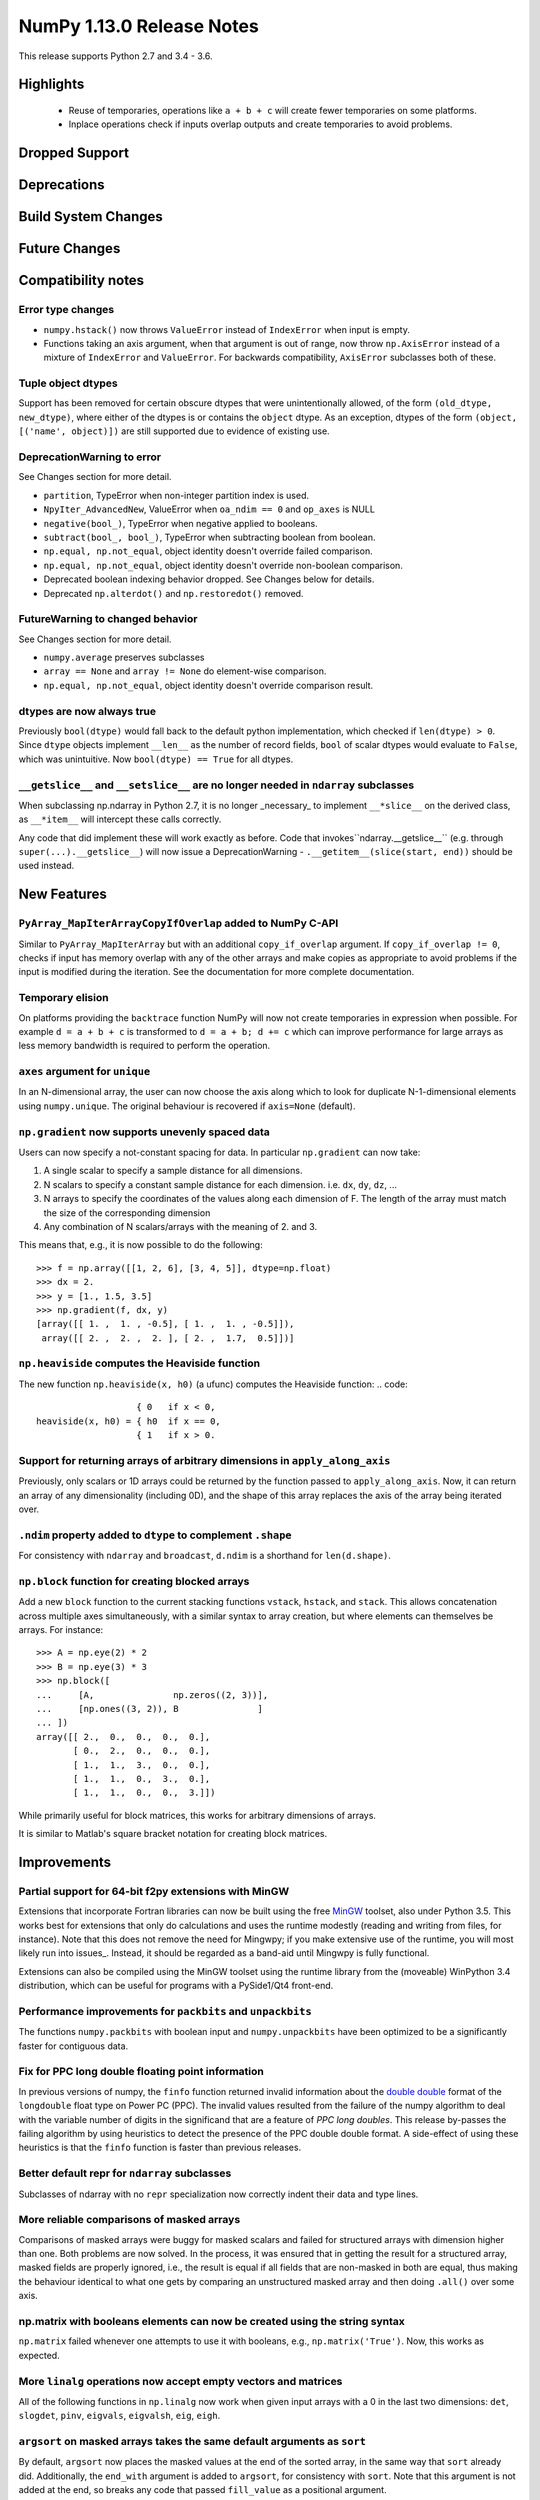 ==========================
NumPy 1.13.0 Release Notes
==========================

This release supports Python 2.7 and 3.4 - 3.6.

Highlights
==========

 * Reuse of temporaries, operations like ``a + b + c`` will create fewer
   temporaries on some platforms.
 * Inplace operations check if inputs overlap outputs and create temporaries
   to avoid problems.


Dropped Support
===============


Deprecations
============


Build System Changes
====================


Future Changes
==============


Compatibility notes
===================

Error type changes
------------------

* ``numpy.hstack()`` now throws ``ValueError`` instead of ``IndexError`` when
  input is empty.
* Functions taking an axis argument, when that argument is out of range, now
  throw ``np.AxisError`` instead of a mixture of ``IndexError`` and
  ``ValueError``. For backwards compatibility, ``AxisError`` subclasses both of
  these.

Tuple object dtypes
-------------------

Support has been removed for certain obscure dtypes that were unintentionally
allowed, of the form ``(old_dtype, new_dtype)``, where either of the dtypes
is or contains the ``object`` dtype. As an exception, dtypes of the form
``(object, [('name', object)])`` are still supported due to evidence of
existing use.

DeprecationWarning to error
---------------------------
See Changes section for more detail.

* ``partition``, TypeError when non-integer partition index is used.
* ``NpyIter_AdvancedNew``, ValueError when ``oa_ndim == 0`` and ``op_axes`` is NULL
* ``negative(bool_)``, TypeError when negative applied to booleans.
* ``subtract(bool_, bool_)``, TypeError when subtracting boolean from boolean.
* ``np.equal, np.not_equal``, object identity doesn't override failed comparison.
* ``np.equal, np.not_equal``, object identity doesn't override non-boolean comparison.
* Deprecated boolean indexing behavior dropped. See Changes below for details.
* Deprecated ``np.alterdot()`` and ``np.restoredot()`` removed.

FutureWarning to changed behavior
---------------------------------
See Changes section for more detail.

* ``numpy.average`` preserves subclasses
* ``array == None`` and ``array != None`` do element-wise comparison.
* ``np.equal, np.not_equal``, object identity doesn't override comparison result.

dtypes are now always true
--------------------------

Previously ``bool(dtype)`` would fall back to the default python
implementation, which checked if ``len(dtype) > 0``. Since ``dtype`` objects
implement ``__len__`` as the number of record fields, ``bool`` of scalar dtypes
would evaluate to ``False``, which was unintuitive. Now ``bool(dtype) == True``
for all dtypes.

``__getslice__`` and ``__setslice__`` are no longer needed in ``ndarray`` subclasses
------------------------------------------------------------------------------------
When subclassing np.ndarray in Python 2.7, it is no longer _necessary_ to
implement ``__*slice__`` on the derived class, as ``__*item__`` will intercept
these calls correctly.

Any code that did implement these will work exactly as before. Code that
invokes``ndarray.__getslice__`` (e.g. through ``super(...).__getslice__``) will
now issue a DeprecationWarning - ``.__getitem__(slice(start, end))`` should be
used instead.


New Features
============

``PyArray_MapIterArrayCopyIfOverlap`` added to NumPy C-API
----------------------------------------------------------
Similar to ``PyArray_MapIterArray`` but with an additional ``copy_if_overlap``
argument. If ``copy_if_overlap != 0``,  checks if input has memory overlap with
any of the other arrays and make copies as appropriate to avoid problems if the
input is modified during the iteration. See the documentation for more complete
documentation.

Temporary elision
-----------------
On platforms providing the ``backtrace`` function NumPy will now not create
temporaries in expression when possible.
For example ``d = a + b + c`` is transformed to ``d = a + b; d += c`` which can
improve performance for large arrays as less memory bandwidth is required to
perform the operation.

``axes`` argument for ``unique``
--------------------------------
In an N-dimensional array, the user can now choose the axis along which to look
for duplicate N-1-dimensional elements using ``numpy.unique``. The original
behaviour is recovered if ``axis=None`` (default).

``np.gradient`` now supports unevenly spaced data
------------------------------------------------
Users can now specify a not-constant spacing for data. 
In particular ``np.gradient`` can now take:

1. A single scalar to specify a sample distance for all dimensions.
2. N scalars to specify a constant sample distance for each dimension.
   i.e. ``dx``, ``dy``, ``dz``, ...
3. N arrays to specify the coordinates of the values along each dimension of F.
   The length of the array must match the size of the corresponding dimension
4. Any combination of N scalars/arrays with the meaning of 2. and 3.

This means that, e.g., it is now possible to do the following::
    
    >>> f = np.array([[1, 2, 6], [3, 4, 5]], dtype=np.float)
    >>> dx = 2.
    >>> y = [1., 1.5, 3.5]
    >>> np.gradient(f, dx, y)
    [array([[ 1. ,  1. , -0.5], [ 1. ,  1. , -0.5]]), 
     array([[ 2. ,  2. ,  2. ], [ 2. ,  1.7,  0.5]])]

``np.heaviside`` computes the Heaviside function
------------------------------------------------
The new function ``np.heaviside(x, h0)`` (a ufunc) computes the Heaviside
function:
.. code::
                       { 0   if x < 0,
    heaviside(x, h0) = { h0  if x == 0,
                       { 1   if x > 0.

Support for returning arrays of arbitrary dimensions in ``apply_along_axis``
----------------------------------------------------------------------------
Previously, only scalars or 1D arrays could be returned by the function passed
to ``apply_along_axis``. Now, it can return an array of any dimensionality
(including 0D), and the shape of this array replaces the axis of the array
being iterated over.

``.ndim`` property added to ``dtype`` to complement ``.shape``
--------------------------------------------------------------
For consistency with ``ndarray`` and ``broadcast``, ``d.ndim`` is a shorthand
for ``len(d.shape)``.

``np.block`` function for creating blocked arrays
-------------------------------------------------
Add a new ``block`` function to the current stacking functions ``vstack``,
``hstack``, and ``stack``. This allows concatenation across multiple axes
simultaneously, with a similar syntax to array creation, but where elements
can themselves be arrays. For instance::

    >>> A = np.eye(2) * 2
    >>> B = np.eye(3) * 3
    >>> np.block([
    ...     [A,               np.zeros((2, 3))],
    ...     [np.ones((3, 2)), B               ]
    ... ])
    array([[ 2.,  0.,  0.,  0.,  0.],
           [ 0.,  2.,  0.,  0.,  0.],
           [ 1.,  1.,  3.,  0.,  0.],
           [ 1.,  1.,  0.,  3.,  0.],
           [ 1.,  1.,  0.,  0.,  3.]])

While primarily useful for block matrices, this works for arbitrary dimensions
of arrays.

It is similar to Matlab's square bracket notation for creating block matrices.

Improvements
============

Partial support for 64-bit f2py extensions with MinGW
-----------------------------------------------------
Extensions that incorporate Fortran libraries can now be built using the free
MinGW_ toolset, also under Python 3.5. This works best for extensions that only
do calculations and uses the runtime modestly (reading and writing from files,
for instance). Note that this does not remove the need for Mingwpy; if you make
extensive use of the runtime, you will most likely run into issues_. Instead,
it should be regarded as a band-aid until Mingwpy is fully functional.

Extensions can also be compiled using the MinGW toolset using the runtime
library from the (moveable) WinPython 3.4 distribution, which can be useful for
programs with a PySide1/Qt4 front-end.

.. _MinGW: https://sf.net/projects/mingw-w64/files/Toolchains%20targetting%20Win64/Personal%20Builds/mingw-builds/6.2.0/threads-win32/seh/

.. _issues: https://mingwpy.github.io/issues.html

Performance improvements for ``packbits`` and ``unpackbits``
------------------------------------------------------------
The functions ``numpy.packbits`` with boolean input and ``numpy.unpackbits`` have
been optimized to be a significantly faster for contiguous data.

Fix for PPC long double floating point information
--------------------------------------------------
In previous versions of numpy, the ``finfo`` function returned invalid
information about the `double double`_ format of the ``longdouble`` float type
on Power PC (PPC).  The invalid values resulted from the failure of the numpy
algorithm to deal with the variable number of digits in the significand
that are a feature of `PPC long doubles`.  This release by-passes the failing
algorithm by using heuristics to detect the presence of the PPC double double
format.  A side-effect of using these heuristics is that the ``finfo``
function is faster than previous releases.

.. _PPC long doubles: https://www.ibm.com/support/knowledgecenter/en/ssw_aix_71/com.ibm.aix.genprogc/128bit_long_double_floating-point_datatype.htm

.. _issues: https://github.com/numpy/numpy/issues/2669

.. _double double: https://en.wikipedia.org/wiki/Quadruple-precision_floating-point_format#Double-double_arithmetic

Better default repr for ``ndarray`` subclasses
----------------------------------------------
Subclasses of ndarray with no ``repr`` specialization now correctly indent
their data and type lines.

More reliable comparisons of masked arrays
------------------------------------------
Comparisons of masked arrays were buggy for masked scalars and failed for
structured arrays with dimension higher than one. Both problems are now
solved. In the process, it was ensured that in getting the result for a
structured array, masked fields are properly ignored, i.e., the result is equal
if all fields that are non-masked in both are equal, thus making the behaviour
identical to what one gets by comparing an unstructured masked array and then
doing ``.all()`` over some axis.

np.matrix with booleans elements can now be created using the string syntax
---------------------------------------------------------------------------
``np.matrix`` failed whenever one attempts to use it with booleans, e.g.,
``np.matrix('True')``. Now, this works as expected.

More ``linalg`` operations now accept empty vectors and matrices
----------------------------------------------------------------
All of the following functions in ``np.linalg`` now work when given input
arrays with a 0 in the last two dimensions: ``det``, ``slogdet``, ``pinv``,
``eigvals``, ``eigvalsh``, ``eig``, ``eigh``.

``argsort`` on masked arrays takes the same default arguments as ``sort``
-------------------------------------------------------------------------
By default, ``argsort`` now places the masked values at the end of the sorted
array, in the same way that ``sort`` already did. Additionally, the
``end_with`` argument is added to ``argsort``, for consistency with ``sort``.
Note that this argument is not added at the end, so breaks any code that
passed ``fill_value`` as a positional argument.

Bundled version of LAPACK is now 3.2.2
--------------------------------------
NumPy comes bundled with a minimal implementation of lapack for systems without
a lapack library installed, under the name of ``lapack_lite``. This has been
upgraded from LAPACK 3.0.0 (June 30, 1999) to LAPACK 3.2.2 (June 30, 2010). See
the `LAPACK changelogs`_ for details on the all the changes this entails.

While no new features are exposed through ``numpy``, this fixes some bugs
regarding "workspace" sizes, and in some places may use faster algorithms.

.. _`LAPACK changelogs`: http://www.netlib.org/lapack/release_notes.html#_4_history_of_lapack_releases

``reduce`` of ``np.hypot.reduce`` and ``np.logical_xor`` allowed in more cases
------------------------------------------------------------------------------
This now works on empty arrays, returning 0, and can reduce over multiple axes.
Previously, a ``ValueError`` was thrown in these cases.

``void`` datatype elements are now printed in hex notation
----------------------------------------------------------
Previously the raw void data of unstructured void elements (eg, ``V4``
datatype) was printed to stdout. Now a hex representation compatible with
the python ``bytes`` type is printed instead.

Changes
=======

Ufunc behavior for overlapping inputs
-------------------------------------

Operations where ufunc input and output operands have memory overlap
produced undefined results in previous Numpy versions, due to data
dependency issues. In Numpy 1.13.0, results from such operations are
now defined to be the same as for equivalent operations where there is
no memory overlap.

Operations affected now make temporary copies, as needed to eliminate
data dependency. As detecting these cases is computationally
expensive, a heuristic is used, which may in rare cases result to
needless temporary copies.  For operations where the data dependency
is simple enough for the heuristic to analyze, temporary copies will
not be made even if the arrays overlap, if it can be deduced copies
are not necessary.  As an example,``np.add(a, b, out=a)`` will not
involve copies.

To illustrate a previously undefined operation::

    >>> x = np.arange(16).astype(float)
    >>> np.add(x[1:], x[:-1], out=x[1:])

In Numpy 1.13.0 the last line is guaranteed to be equivalent to::

    >>> np.add(x[1:].copy(), x[:-1].copy(), out=x[1:])

A similar operation with simple non-problematic data dependence is::

    >>> x = np.arange(16).astype(float)
    >>> np.add(x[1:], x[:-1], out=x[:-1])

It will continue to produce the same results as in previous Numpy
versions, and will not involve unnecessary temporary copies.

The change applies also to in-place binary operations, for example::

    >>> x = np.random.rand(500, 500)
    >>> x += x.T

This statement is now guaranteed to be equivalent to ``x[...] = x + x.T``,
whereas in previous Numpy versions the results were undefined.

``average`` now preserves subclasses
------------------------------------
For ndarray subclasses, ``numpy.average`` will now return an instance of the
subclass, matching the behavior of most other numpy functions such as ``mean``.
As a consequence, also calls that returned a scalar may now return a subclass
array scalar.

``array == None`` and ``array != None`` do element-wise comparison
------------------------------------------------------------------
Previously these operations returned scalars ``False`` and ``True`` respectively.

``np.equal, np.not_equal`` for object arrays ignores object identity
--------------------------------------------------------------------
Previously, these functions always treated identical objects as equal. This had
the effect of overriding comparison failures, comparison of objects that did
not return booleans, such as np.arrays, and comparison of objects where the
results differed from object identity, such as NaNs.

Boolean indexing changes
------------------------
* Boolean array-likes (such as lists of python bools) are always treated as
  boolean indexes.

* Boolean scalars (including python ``True``) are legal boolean indexes and
  never treated as integers.

* Boolean indexes must match the dimension of the axis that they index.

* Boolean indexes used on the lhs of an assignment must match the dimensions of
  the rhs.

* Boolean indexing into scalar arrays return a new 1-d array.  This means that
  ``array(1)[array(True)]`` gives ``array([1])`` and not the original array.

``np.random.multivariate_normal`` behavior with bad covariance matrix
---------------------------------------------------------------------

It is now possible to adjust the behavior the function will have when dealing
with the covariance matrix by using two new keyword arguments:

* ``tol`` can be used to specify a tolerance to use when checking that
  the covariance matrix is positive semidefinite.

* ``check_valid`` can be used to configure what the function will do in the
  presence of a matrix that is not positive semidefinite. Valid options are
  ``ignore``, ``warn`` and ``raise``. The default value, ``warn`` keeps the
  the behavior used on previous releases.

``assert_array_less`` compares ``np.inf`` and ``-np.inf`` now
-------------------------------------------------------------
Previously, ``np.testing.assert_array_less`` ignored all infinite values. This
is not the expected behavior both according to documentation and intuitively.
Now, -inf < x < inf is considered ``True`` for any real number x and all
other cases fail.

``offset`` attribute value in ``memmap`` objects
------------------------------------------------
The ``offset`` attribute in a ``memmap`` object is now set to the
offset into the file. This is a behaviour change only for offsets
greater than ``mmap.ALLOCATIONGRANULARITY``.

``np.real`` and ``np.imag`` return scalars for scalar inputs
~~~~~~~~~~~~~~~~~~~~~~~~~~~~~~~~~~~~~~~~~~~~~~~~~~~~~~~~~~~~
Previously, ``np.real`` and ``np.imag`` used to return array objects when
provided a scalar input, which was inconsistent with other functions like
``np.angle`` and ``np.conj``.
